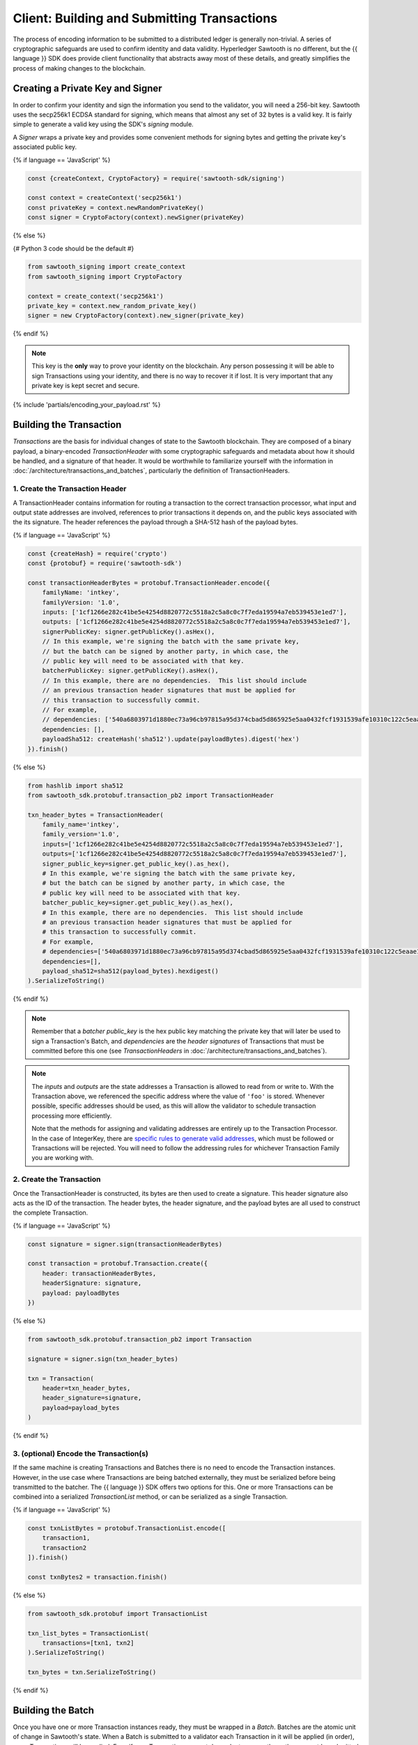 ********************************************
Client: Building and Submitting Transactions
********************************************

The process of encoding information to be submitted to a distributed ledger is
generally non-trivial. A series of cryptographic safeguards are used to
confirm identity and data validity. Hyperledger Sawtooth is no different, but
the {{ language }} SDK does provide client functionality that abstracts away
most of these details, and greatly simplifies the process of making changes to
the blockchain.


Creating a Private Key and Signer
=================================

In order to confirm your identity and sign the information you send to the
validator, you will need a 256-bit key. Sawtooth uses the secp256k1 ECDSA
standard for signing, which means that almost any set of 32 bytes is a valid
key. It is fairly simple to generate a valid key using the SDK's *signing*
module.

A *Signer* wraps a private key and provides some convenient methods for signing
bytes and getting the private key's associated public key.

{% if language == 'JavaScript' %}

.. code-block:: javascript

    const {createContext, CryptoFactory} = require('sawtooth-sdk/signing')

    const context = createContext('secp256k1')
    const privateKey = context.newRandomPrivateKey()
    const signer = CryptoFactory(context).newSigner(privateKey)

{% else %}

{# Python 3 code should be the default #}

.. code-block::  python

    from sawtooth_signing import create_context
    from sawtooth_signing import CryptoFactory

    context = create_context('secp256k1')
    private_key = context.new_random_private_key()
    signer = new CryptoFactory(context).new_signer(private_key)


{% endif %}

.. note::

   This key is the **only** way to prove your identity on the blockchain. Any
   person possessing it will be able to sign Transactions using your identity,
   and there is no way to recover it if lost. It is very important that any
   private key is kept secret and secure.


{% include 'partials/encoding_your_payload.rst' %}

Building the Transaction
========================

*Transactions* are the basis for individual changes of state to the Sawtooth
blockchain. They are composed of a binary payload, a binary-encoded
*TransactionHeader* with some cryptographic safeguards and metadata about how
it should be handled, and a signature of that header. It would be worthwhile
to familiarize yourself with the information in
:doc:`/architecture/transactions_and_batches`, particularly the definition of
TransactionHeaders.


1. Create the Transaction Header
--------------------------------

A TransactionHeader contains information for routing a transaction to the
correct transaction processor, what input and output state addresses are
involved, references to prior transactions it depends on, and the public keys
associated with the its signature. The header references the payload through a
SHA-512 hash of the payload bytes.

{% if language == 'JavaScript' %}

.. code-block:: javascript

    const {createHash} = require('crypto')
    const {protobuf} = require('sawtooth-sdk')

    const transactionHeaderBytes = protobuf.TransactionHeader.encode({
        familyName: 'intkey',
        familyVersion: '1.0',
        inputs: ['1cf1266e282c41be5e4254d8820772c5518a2c5a8c0c7f7eda19594a7eb539453e1ed7'],
        outputs: ['1cf1266e282c41be5e4254d8820772c5518a2c5a8c0c7f7eda19594a7eb539453e1ed7'],
        signerPublicKey: signer.getPublicKey().asHex(),
        // In this example, we're signing the batch with the same private key,
        // but the batch can be signed by another party, in which case, the
        // public key will need to be associated with that key.
        batcherPublicKey: signer.getPublicKey().asHex(),
        // In this example, there are no dependencies.  This list should include
        // an previous transaction header signatures that must be applied for
        // this transaction to successfully commit.
        // For example,
        // dependencies: ['540a6803971d1880ec73a96cb97815a95d374cbad5d865925e5aa0432fcf1931539afe10310c122c5eaae15df61236079abbf4f258889359c4d175516934484a'],
        dependencies: [],
        payloadSha512: createHash('sha512').update(payloadBytes).digest('hex')
    }).finish()

{% else %}

.. code-block::  python

    from hashlib import sha512
    from sawtooth_sdk.protobuf.transaction_pb2 import TransactionHeader

    txn_header_bytes = TransactionHeader(
        family_name='intkey',
        family_version='1.0',
        inputs=['1cf1266e282c41be5e4254d8820772c5518a2c5a8c0c7f7eda19594a7eb539453e1ed7'],
        outputs=['1cf1266e282c41be5e4254d8820772c5518a2c5a8c0c7f7eda19594a7eb539453e1ed7'],
        signer_public_key=signer.get_public_key().as_hex(),
        # In this example, we're signing the batch with the same private key,
        # but the batch can be signed by another party, in which case, the
        # public key will need to be associated with that key.
        batcher_public_key=signer.get_public_key().as_hex(),
        # In this example, there are no dependencies.  This list should include
        # an previous transaction header signatures that must be applied for
        # this transaction to successfully commit.
        # For example,
        # dependencies=['540a6803971d1880ec73a96cb97815a95d374cbad5d865925e5aa0432fcf1931539afe10310c122c5eaae15df61236079abbf4f258889359c4d175516934484a'],
        dependencies=[],
        payload_sha512=sha512(payload_bytes).hexdigest()
    ).SerializeToString()

{% endif %}

.. note::

   Remember that a *batcher public_key* is the hex public key matching the private
   key that will later be used to sign a Transaction's Batch, and
   *dependencies* are the *header signatures* of Transactions that must be
   committed before this one (see *TransactionHeaders* in
   :doc:`/architecture/transactions_and_batches`).

.. note::

   The *inputs* and *outputs* are the state addresses a Transaction is allowed
   to read from or write to. With the Transaction above, we referenced the
   specific address where the value of  ``'foo'`` is stored.  Whenever possible,
   specific addresses should be used, as this will allow the validator to
   schedule transaction processing more efficiently.

   Note that the methods for assigning and validating addresses are entirely up
   to the Transaction Processor. In the case of IntegerKey, there are `specific
   rules to generate valid addresses <../transaction_family_specifications
   /integerkey_transaction_family.html#addressing>`_, which must be followed or
   Transactions will be rejected. You will need to follow the addressing rules
   for whichever Transaction Family you are working with.


2. Create the Transaction
-------------------------

Once the TransactionHeader is constructed, its bytes are then used to create a
signature.  This header signature also acts as the ID of the transaction.  The
header bytes, the header signature, and the payload bytes are all used to
construct the complete Transaction.

{% if language == 'JavaScript' %}

.. code-block:: javascript

    const signature = signer.sign(transactionHeaderBytes)

    const transaction = protobuf.Transaction.create({
        header: transactionHeaderBytes,
        headerSignature: signature,
        payload: payloadBytes
    })

{% else %}

.. code-block::  python

    from sawtooth_sdk.protobuf.transaction_pb2 import Transaction

    signature = signer.sign(txn_header_bytes)

    txn = Transaction(
        header=txn_header_bytes,
        header_signature=signature,
        payload=payload_bytes
    )

{% endif %}


3. (optional) Encode the Transaction(s)
---------------------------------------

If the same machine is creating Transactions and Batches there is no need to
encode the Transaction instances. However, in the use case where Transactions
are being batched externally, they must be serialized before being transmitted
to the batcher. The {{ language }} SDK offers two options for this. One or more
Transactions can be combined into a serialized *TransactionList* method, or can
be serialized as a single Transaction.

{% if language == 'JavaScript' %}

.. code-block:: javascript

    const txnListBytes = protobuf.TransactionList.encode([
        transaction1,
        transaction2
    ]).finish()

    const txnBytes2 = transaction.finish()

{% else %}

.. code-block:: python

    from sawtooth_sdk.protobuf import TransactionList

    txn_list_bytes = TransactionList(
        transactions=[txn1, txn2]
    ).SerializeToString()

    txn_bytes = txn.SerializeToString()

{% endif %}


Building the Batch
==================

Once you have one or more Transaction instances ready, they must be wrapped in a
*Batch*. Batches are the atomic unit of change in Sawtooth's state. When a Batch
is submitted to a validator each Transaction in it will be applied (in order),
or *no* Transactions will be applied. Even if your Transactions are not
dependent on any others, they cannot be submitted directly to the validator.
They must all be wrapped in a Batch.


1. Create the BatchHeader
-------------------------

Similar to the TransactionHeader, there is a *BatchHeader* for each Batch.
As Batches are much simpler than Transactions, a BatchHeader needs only  the
public key of the signer and the list of Transaction IDs, in the same order they
are listed in the Batch.


{% if language == 'JavaScript' %}

.. code-block:: javascript

    const transactions = [transaction]

    const batchHeaderBytes = protobuf.BatchHeader.encode({
        signerPublicKey: signer.getPublicKey().asHex(),
        transactionIds: transactions.map((txn) => txn.headerSignature),
    }).finish()

{% else %}

.. code-block:: python

    from sawtooth_sdk.protobuf.batch_pb2 import BatchHeader

    txns = [txn]

    batch_header_bytes = BatchHeader(
        signer_public_key=signer.get_public_key().as_hex(),
        transaction_ids=[txn.header_signature for txn in txns],
    ).SerializeToString()

{% endif %}


2. Create the Batch
-------------------

Using the SDK, creating a Batch is similar to creating a transaction.  The
header is signed, and the resulting signature acts as the Batch's ID.  The Batch
is then constructed out of the header bytes, the header signature, and the
transactions that make up the batch.

{% if language == 'JavaScript' %}

.. code-block:: javascript

    const signature = signer.sign(batchHeaderBytes)

    const batch = protobuf.Batch.create({
        header: batchHeaderBytes,
        headerSignature: signature,
        transactions: transactions
    })

{% else %}

.. code-block:: python

    from sawtooth_sdk.protobuf.batch_pb2 import Batch

    signature = signer.sign(batch_header_bytes)

    batch = Batch(
        header=batch_header_bytes,
        header_signature=signature,
        transactions=txns
    )

{% endif %}


3. Encode the Batch(es) in a BatchList
--------------------------------------

In order to submit Batches to the validator, they  must be collected into a
*BatchList*.  Multiple batches can be submitted in one BatchList, though the
Batches themselves don't necessarily need to depend on each other. Unlike
Batches, a BatchList is not atomic. Batches from other clients may be
interleaved with yours.

{% if language == 'JavaScript' %}

.. code-block:: javascript

    const batchListBytes = protobuf.BatchList.encode({
        batches: [batch]
    }).finish()

{% else %}

.. code-block:: python

    from sawtooth_sdk.protobuf.batch_pb2 import BatchList

    batch_list_bytes = BatchList(batches=[batch]).SerializeToString()

{% endif %}

.. note::

   Note, if the transaction creator is using a different private key than the
   batcher, the *batcher public_key* must have been specified for every Transaction,
   and must have been generated from the private key being used to sign the
   Batch, or validation will fail.


{% include 'partials/submitting_to_validator.rst' %}

.. Licensed under Creative Commons Attribution 4.0 International License
.. https://creativecommons.org/licenses/by/4.0/
